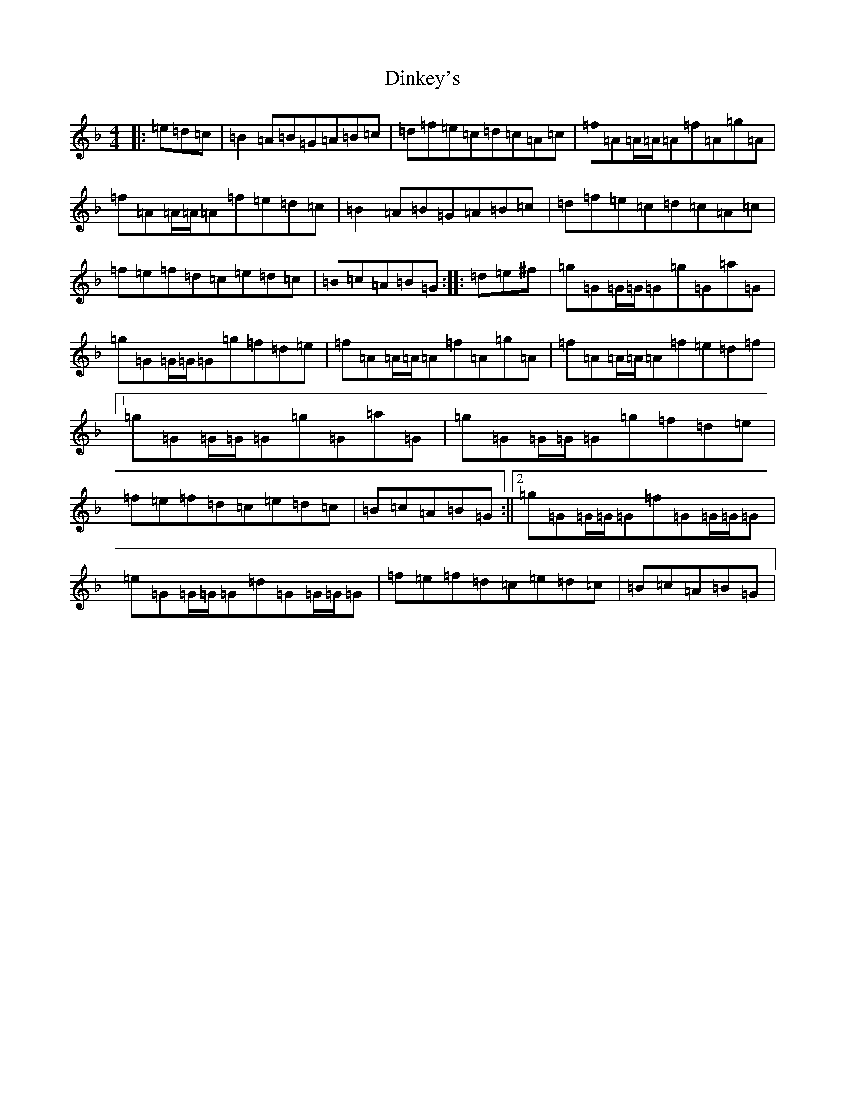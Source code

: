 X: 5257
T: Dinkey's
S: https://thesession.org/tunes/24#setting23694
Z: A Mixolydian
R: reel
M:4/4
L:1/8
K: C Mixolydian
|:=e=d=c|=B2=A=B=G=A=B=c|=d=f=e=c=d=c=A=c|=f=A=A/2=A/2=A=f=A=g=A|=f=A=A/2=A/2=A=f=e=d=c|=B2=A=B=G=A=B=c|=d=f=e=c=d=c=A=c|=f=e=f=d=c=e=d=c|=B=c=A=B=G:||:=d=e^f|=g=G=G/2=G/2=G=g=G=a=G|=g=G=G/2=G/2=G=g=f=d=e|=f=A=A/2=A/2=A=f=A=g=A|=f=A=A/2=A/2=A=f=e=d=f|1=g=G=G/2=G/2=G=g=G=a=G|=g=G=G/2=G/2=G=g=f=d=e|=f=e=f=d=c=e=d=c|=B=c=A=B=G:||2=g=G=G/2=G/2=G=f=G=G/2=G/2=G|=e=G=G/2=G/2=G=d=G=G/2=G/2=G|=f=e=f=d=c=e=d=c|=B=c=A=B=G|